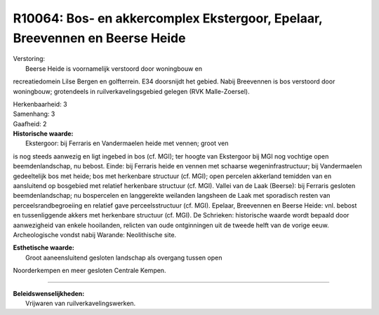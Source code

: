 R10064: Bos- en akkercomplex Ekstergoor, Epelaar, Breevennen en Beerse Heide
============================================================================

| Verstoring:
|  Beerse Heide is voornamelijk verstoord door woningbouw en
recreatiedomein Lilse Bergen en golfterrein. E34 doorsnijdt het gebied.
Nabij Breevennen is bos verstoord door woningbouw; grotendeels in
ruilverkavelingsgebied gelegen (RVK Malle-Zoersel).

| Herkenbaarheid: 3

| Samenhang: 3

| Gaafheid: 2

| **Historische waarde:**
|  Ekstergoor: bij Ferraris en Vandermaelen heide met vennen; groot ven
is nog steeds aanwezig en ligt ingebed in bos (cf. MGI); ter hoogte van
Ekstergoor bij MGI nog vochtige open beemdenlandschap, nu bebost. Einde:
bij Ferraris heide en vennen met schaarse wegeninfrastructuur; bij
Vandermaelen gedeeltelijk bos met heide; bos met herkenbare structuur
(cf. MGI); open percelen akkerland temidden van en aansluitend op
bosgebied met relatief herkenbare structuur (cf. MGI). Vallei van de
Laak (Beerse): bij Ferraris gesloten beemdenlandschap; nu bospercelen en
langgerekte weilanden langsheen de Laak met sporadisch resten van
perceelsrandbegroeiing en relatief gave perceelsstructuur (cf. MGI).
Epelaar, Breevennen en Beerse Heide: vnl. bebost en tussenliggende
akkers met herkenbare structuur (cf. MGI). De Schrieken: historische
waarde wordt bepaald door aanwezigheid van enkele hooilanden, relicten
van oude ontginningen uit de tweede helft van de vorige eeuw.
Archeologische vondst nabij Warande: Neolithische site.

| **Esthetische waarde:**
|  Groot aaneensluitend gesloten landschap als overgang tussen open
Noorderkempen en meer gesloten Centrale Kempen.

--------------

| **Beleidswenselijkheden:**
|  Vrijwaren van ruilverkavelingswerken.
